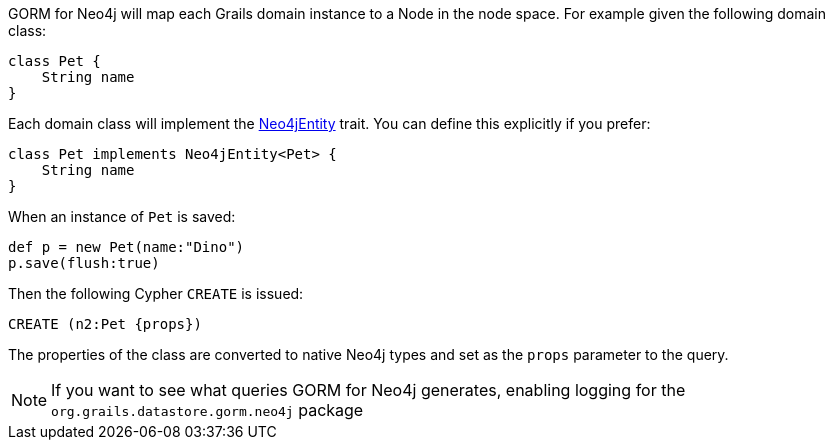 GORM for Neo4j will map each Grails domain instance to a Node in the node space. For example given the following domain class:


[source,groovy]
----
class Pet {
    String name
}
----

Each domain class will implement the link:../api/grails/neo4j/Neo4jEntity.html[Neo4jEntity] trait. You can define this explicitly if you prefer:

[source,groovy]
----
class Pet implements Neo4jEntity<Pet> {
    String name
}
----

When an instance of `Pet` is saved:

[source,groovy]
----
def p = new Pet(name:"Dino")
p.save(flush:true)
----

Then the following Cypher `CREATE` is issued:

[source,groovy]
----
CREATE (n2:Pet {props})
----

The properties of the class are converted to native Neo4j types and set as the `props` parameter to the query.

NOTE: If you want to see what queries GORM for Neo4j generates, enabling logging for the `org.grails.datastore.gorm.neo4j` package
